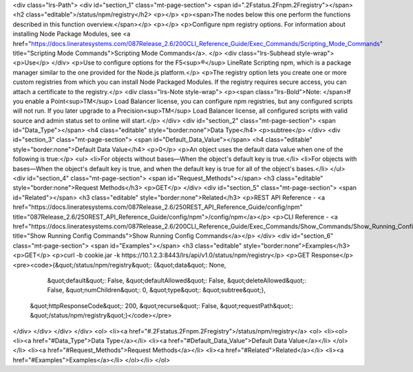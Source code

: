 <div class="lrs-Path">
<div id="section_1" class="mt-page-section">
<span id=".2Fstatus.2Fnpm.2Fregistry"></span>
<h2 class="editable">/status/npm/registry</h2>
<p></p>
<p><span>The nodes below this one perform the functions described in this function overview.</span></p>
<p></p>
<p>Configure npm registry options. For information about installing Node Package Modules, see <a href="https://docs.lineratesystems.com/087Release_2.6/200CLI_Reference_Guide/Exec_Commands/Scripting_Mode_Commands" title="Scripting Mode Commands">Scripting Mode Commands</a>. </p>
<div class="lrs-Subhead style-wrap">
<p>Use</p>
</div>
<p>Use to configure options for the F5<sup>®</sup> LineRate Scripting npm, which is a package manager similar to the one provided for the Node.js platform.</p>
<p>The registry option lets you create one or more custom registries from which you can install Node Packaged Modules. If the registry requires secure access, you can attach a certificate to the registry.</p>
<div class="lrs-Note style-wrap">
<p><span class="lrs-Bold">Note: </span>If you enable a Point<sup>TM</sup> Load Balancer license, you can configure npm registries, but any configured scripts will not run. If you later upgrade to a Precision<sup>TM</sup> Load Balancer license, all configured scripts with valid source and admin status set to online will start.</p>
</div>
<div id="section_2" class="mt-page-section">
<span id="Data_Type"></span>
<h4 class="editable" style="border:none">Data Type</h4>
<p>subtree</p>
</div>
<div id="section_3" class="mt-page-section">
<span id="Default_Data_Value"></span>
<h4 class="editable" style="border:none">Default Data Value</h4>
<p>0</p>
<p>An object uses the default data value when one of the following is true:</p>
<ul>
<li>For objects without bases—When the object's default key is true.</li>
<li>For objects with bases—When the object's default key is true, and when the default key is true for all of the object's bases.</li>
</ul>
<div id="section_4" class="mt-page-section">
<span id="Request_Methods"></span>
<h3 class="editable" style="border:none">Request Methods</h3>
<p>GET</p>
</div>
<div id="section_5" class="mt-page-section">
<span id="Related"></span>
<h3 class="editable" style="border:none">Related</h3>
<p>REST API Reference - <a href="https://docs.lineratesystems.com/087Release_2.6/250REST_API_Reference_Guide/config/npm" title="087Release_2.6/250REST_API_Reference_Guide/config/npm">/config/npm</a></p>
<p>CLI Reference - <a href="https://docs.lineratesystems.com/087Release_2.6/200CLI_Reference_Guide/Exec_Commands/Show_Commands/Show_Running_Config_Commands" title="Show Running Config Commands">Show Running Config Commands</a></p>
</div>
<div id="section_6" class="mt-page-section">
<span id="Examples"></span>
<h3 class="editable" style="border:none">Examples</h3>
<p>GET</p>
<p>curl -b cookie.jar -k https://10.1.2.3:8443/lrs/api/v1.0/status/npm/registry</p>
<p>GET Response</p>
<pre><code>{&quot;/status/npm/registry&quot;: {&quot;data&quot;: None,
                           &quot;default&quot;: False,
                           &quot;defaultAllowed&quot;: False,
                           &quot;deleteAllowed&quot;: False,
                           &quot;numChildren&quot;: 0,
                           &quot;type&quot;: &quot;subtree&quot;},
 &quot;httpResponseCode&quot;: 200,
 &quot;recurse&quot;: False,
 &quot;requestPath&quot;: &quot;/status/npm/registry&quot;}</code></pre>
</div>
</div>
</div>
</div>
<ol>
<li><a href="#.2Fstatus.2Fnpm.2Fregistry">/status/npm/registry</a>
<ol>
<li><ol>
<li><a href="#Data_Type">Data Type</a></li>
<li><a href="#Default_Data_Value">Default Data Value</a></li>
</ol></li>
<li><a href="#Request_Methods">Request Methods</a></li>
<li><a href="#Related">Related</a></li>
<li><a href="#Examples">Examples</a></li>
</ol></li>
</ol>
